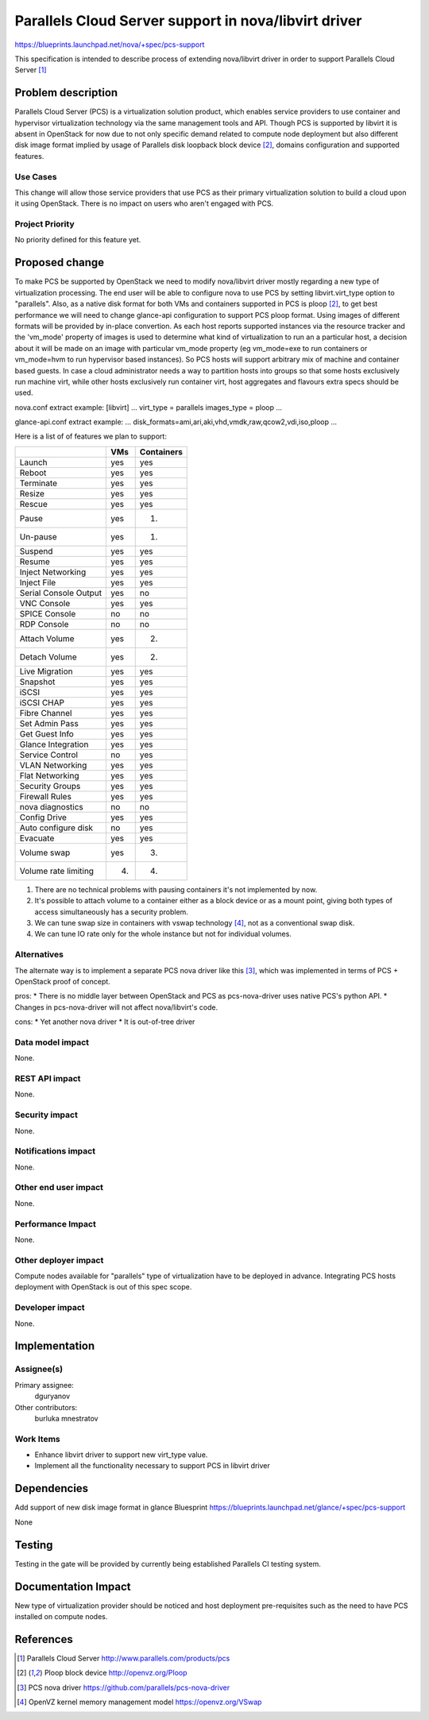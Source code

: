 =====================================================
Parallels Cloud Server support in nova/libvirt driver
=====================================================

https://blueprints.launchpad.net/nova/+spec/pcs-support

This specification is intended to describe process of extending nova/libvirt
driver in order to support Parallels Cloud Server [1]_

Problem description
===================

Parallels Cloud Server (PCS) is a virtualization solution product, which
enables service providers to use container and hypervisor virtualization
technology via the same management tools and API.
Though PCS is supported by libvirt it is absent in OpenStack for now due to
not only specific demand related to compute node deployment but also
different disk image format implied by usage of Parallels disk loopback block
device [2]_, domains configuration and supported features.

Use Cases
----------

This change will allow those service providers that use PCS as their
primary virtualization solution to build a cloud upon it using OpenStack.
There is no impact on users who aren't engaged with PCS.

Project Priority
-----------------

No priority defined for this feature yet.

Proposed change
===============

To make PCS be supported by OpenStack we need to modify nova/libvirt driver
mostly regarding a new type of virtualization processing.
The end user will be able to configure nova to use PCS by setting
libvirt.virt_type option to "parallels". Also, as a native disk format for
both VMs and containers supported in PCS is ploop [2]_, to get best performance
we will need to change glance-api configuration to support PCS ploop format.
Using images of different formats will be provided by in-place convertion.
As each host reports supported instances via the resource tracker and
the 'vm_mode' property of images is used to determine what kind of
virtualization to run an a particular host, a decision about it will be made
on an image with particular vm_mode property (eg vm_mode=exe to run containers
or vm_mode=hvm to run hypervisor based instances). So PCS hosts will support
arbitrary mix of machine and container based guests.
In case a cloud administrator needs a way to partition hosts into groups so
that some hosts exclusively run machine virt, while other hosts exclusively
run container virt, host aggregates and flavours extra specs should be used.

nova.conf extract example:
[libvirt]
...
virt_type = parallels
images_type = ploop
...

glance-api.conf extract example:
...
disk_formats=ami,ari,aki,vhd,vmdk,raw,qcow2,vdi,iso,ploop
...

Here is a list of of features we plan to support:

+-----------------------+------+-------------+
|                       |  VMs |  Containers |
+=======================+======+=============+
| Launch                |  yes |         yes |
+-----------------------+------+-------------+
| Reboot                |  yes |         yes |
+-----------------------+------+-------------+
| Terminate             |  yes |         yes |
+-----------------------+------+-------------+
| Resize                |  yes |         yes |
+-----------------------+------+-------------+
| Rescue                |  yes |         yes |
+-----------------------+------+-------------+
| Pause                 |  yes |         (1) |
+-----------------------+------+-------------+
| Un-pause              |  yes |         (1) |
+-----------------------+------+-------------+
| Suspend               |  yes |         yes |
+-----------------------+------+-------------+
| Resume                |  yes |         yes |
+-----------------------+------+-------------+
| Inject Networking     |  yes |         yes |
+-----------------------+------+-------------+
| Inject File           |  yes |         yes |
+-----------------------+------+-------------+
| Serial Console Output |  yes |          no |
+-----------------------+------+-------------+
| VNC Console           |  yes |         yes |
+-----------------------+------+-------------+
| SPICE Console         |   no |          no |
+-----------------------+------+-------------+
| RDP Console           |   no |          no |
+-----------------------+------+-------------+
| Attach Volume         |  yes |         (2) |
+-----------------------+------+-------------+
| Detach Volume         |  yes |         (2) |
+-----------------------+------+-------------+
| Live Migration        |  yes |         yes |
+-----------------------+------+-------------+
| Snapshot              |  yes |         yes |
+-----------------------+------+-------------+
| iSCSI                 |  yes |         yes |
+-----------------------+------+-------------+
| iSCSI CHAP            |  yes |         yes |
+-----------------------+------+-------------+
| Fibre Channel         |  yes |         yes |
+-----------------------+------+-------------+
| Set Admin Pass        |  yes |         yes |
+-----------------------+------+-------------+
| Get Guest Info        |  yes |         yes |
+-----------------------+------+-------------+
| Glance Integration    |  yes |         yes |
+-----------------------+------+-------------+
| Service Control       |   no |         yes |
+-----------------------+------+-------------+
| VLAN Networking       |  yes |         yes |
+-----------------------+------+-------------+
| Flat Networking       |  yes |         yes |
+-----------------------+------+-------------+
| Security Groups       |  yes |         yes |
+-----------------------+------+-------------+
| Firewall Rules        |  yes |         yes |
+-----------------------+------+-------------+
| nova diagnostics      |   no |          no |
+-----------------------+------+-------------+
| Config Drive          |  yes |         yes |
+-----------------------+------+-------------+
| Auto configure disk   |   no |         yes |
+-----------------------+------+-------------+
| Evacuate              |  yes |         yes |
+-----------------------+------+-------------+
| Volume swap           |  yes |         (3) |
+-----------------------+------+-------------+
| Volume rate limiting  |  (4) |         (4) |
+-----------------------+------+-------------+

(1) There are no technical problems with pausing containers it's
    not implemented by now.
(2) It's possible to attach volume to a container either as a block device or
    as a mount point, giving both types of access simultaneously has a
    security problem.
(3) We can tune swap size in containers with vswap technology [4]_,
    not as a conventional swap disk.
(4) We can tune IO rate only for the whole instance but
    not for individual volumes.

Alternatives
------------

The alternate way is to implement a separate PCS nova driver like this [3]_,
which was implemented in terms of PCS + OpenStack proof of concept.

pros:
* There is no middle layer between OpenStack and PCS as pcs-nova-driver uses
native PCS's python API.
* Changes in pcs-nova-driver will not affect nova/libvirt's code.

cons:
* Yet another nova driver
* It is out-of-tree driver

Data model impact
-----------------

None.

REST API impact
---------------

None.

Security impact
---------------

None.

Notifications impact
--------------------

None.

Other end user impact
---------------------

None.

Performance Impact
------------------

None.

Other deployer impact
---------------------

Compute nodes available for "parallels" type of virtualization have to be
deployed in advance. Integrating PCS hosts deployment with OpenStack is out
of this spec scope.

Developer impact
----------------

None.

Implementation
==============

Assignee(s)
-----------

Primary assignee:
  dguryanov

Other contributors:
  burluka
  mnestratov

Work Items
----------
* Enhance libvirt driver to support new virt_type value.
* Implement all the functionality necessary to support PCS in libvirt driver

Dependencies
============
Add support of new disk image format in glance
Bluesprint https://blueprints.launchpad.net/glance/+spec/pcs-support

None

Testing
=======
Testing in the gate will be provided by currently being established Parallels
CI testing system.

Documentation Impact
====================

New type of virtualization provider should be noticed and host deployment
pre-requisites such as the need to have PCS installed on compute nodes.

References
==========

.. [1] Parallels Cloud Server http://www.parallels.com/products/pcs
.. [2] Ploop block device http://openvz.org/Ploop
.. [3] PCS nova driver https://github.com/parallels/pcs-nova-driver
.. [4] OpenVZ kernel memory management model https://openvz.org/VSwap
